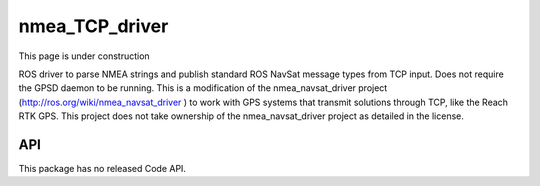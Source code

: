 nmea_TCP_driver
===============

This page is under construction

ROS driver to parse NMEA strings and publish standard ROS NavSat message types from TCP input. Does not require the GPSD daemon to be running. This is a modification of the nmea_navsat_driver project (http://ros.org/wiki/nmea_navsat_driver
) to work with GPS systems that transmit solutions through TCP, like the Reach RTK GPS. This project does not take ownership of the nmea_navsat_driver project as detailed in the license.

API
---

This package has no released Code API.